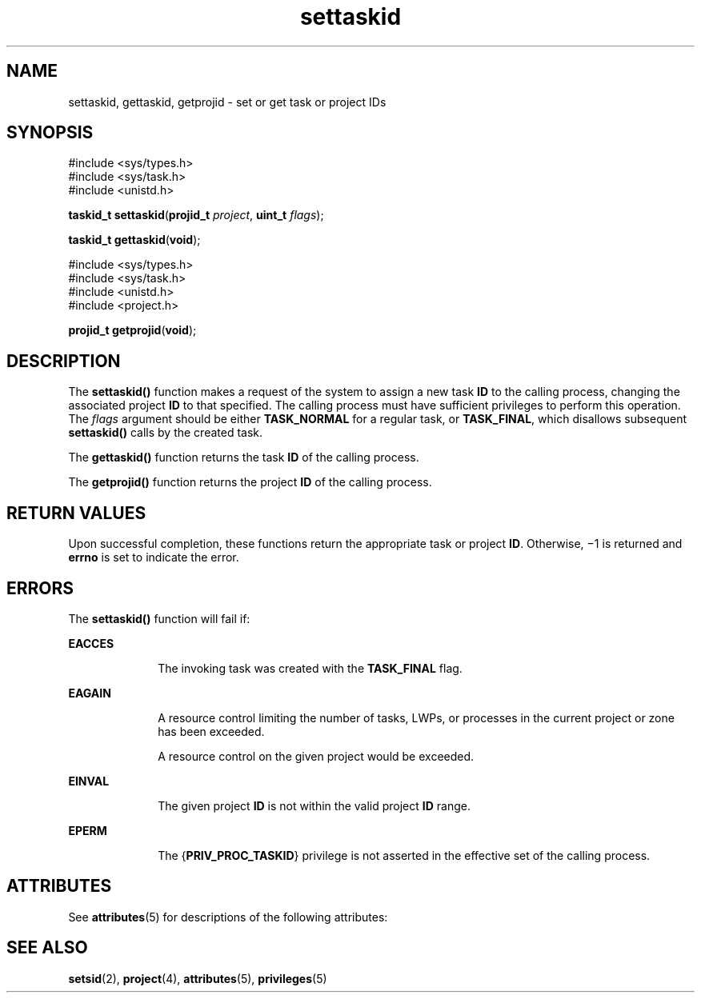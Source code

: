 '\" te
.\" Copyright (c) 2007, 2013, Oracle and/or its affiliates. All rights reserved.
.TH settaskid 2 "20 Nov 2013" "SunOS 5.11" "System Calls"
.SH NAME
settaskid, gettaskid, getprojid \- set or get task or project IDs
.SH SYNOPSIS
.LP
.nf
#include <sys/types.h>
#include <sys/task.h>
#include <unistd.h>

\fBtaskid_t\fR \fBsettaskid\fR(\fBprojid_t\fR \fIproject\fR, \fBuint_t\fR \fIflags\fR);
.fi

.LP
.nf
\fBtaskid_t\fR \fBgettaskid\fR(\fBvoid\fR);
.fi

.LP
.nf
#include <sys/types.h>
#include <sys/task.h>
#include <unistd.h>
#include <project.h>

\fBprojid_t\fR \fBgetprojid\fR(\fBvoid\fR);
.fi

.SH DESCRIPTION
.sp
.LP
The \fBsettaskid()\fR function makes a request of the system to assign a new task \fBID\fR to the calling process, changing the associated project \fBID\fR to that specified. The calling process must have sufficient privileges to perform this operation. The \fIflags\fR argument should be either \fBTASK_NORMAL\fR for a regular task, or \fBTASK_FINAL\fR, which disallows subsequent \fBsettaskid()\fR calls by the created task.
.sp
.LP
The \fBgettaskid()\fR function returns the task \fBID\fR of the calling process.
.sp
.LP
The \fBgetprojid()\fR function returns the project \fBID\fR of the calling process.
.SH RETURN VALUES
.sp
.LP
Upon successful completion, these functions return the appropriate task or project \fBID\fR. Otherwise, \(mi1 is returned and \fBerrno\fR is set to indicate the error.
.SH ERRORS
.sp
.LP
The \fBsettaskid()\fR function will fail if:
.sp
.ne 2
.mk
.na
\fB\fBEACCES\fR\fR
.ad
.RS 10n
.rt  
The invoking task was created with the \fBTASK_FINAL\fR flag.
.RE

.sp
.ne 2
.mk
.na
\fB\fBEAGAIN\fR\fR
.ad
.RS 10n
.rt  
A resource control limiting the number of tasks, LWPs, or processes in the current project or zone has been exceeded.
.sp
A resource control on the given project would be exceeded.
.RE

.sp
.ne 2
.mk
.na
\fB\fBEINVAL\fR\fR
.ad
.RS 10n
.rt  
The given project \fBID\fR is not within the valid project \fBID\fR range.
.RE

.sp
.ne 2
.mk
.na
\fB\fBEPERM\fR\fR
.ad
.RS 10n
.rt  
The {\fBPRIV_PROC_TASKID\fR} privilege is not asserted in the effective set of the calling process.
.RE

.SH ATTRIBUTES
.sp
.LP
See \fBattributes\fR(5)  for descriptions of the following attributes:
.sp

.sp
.TS
tab() box;
cw(2.75i) |cw(2.75i) 
lw(2.75i) |lw(2.75i) 
.
ATTRIBUTE TYPEATTRIBUTE VALUE
_
MT-LevelAsync-Signal-Safe
.TE

.SH SEE ALSO
.sp
.LP
\fBsetsid\fR(2), \fBproject\fR(4), \fBattributes\fR(5), \fBprivileges\fR(5)
